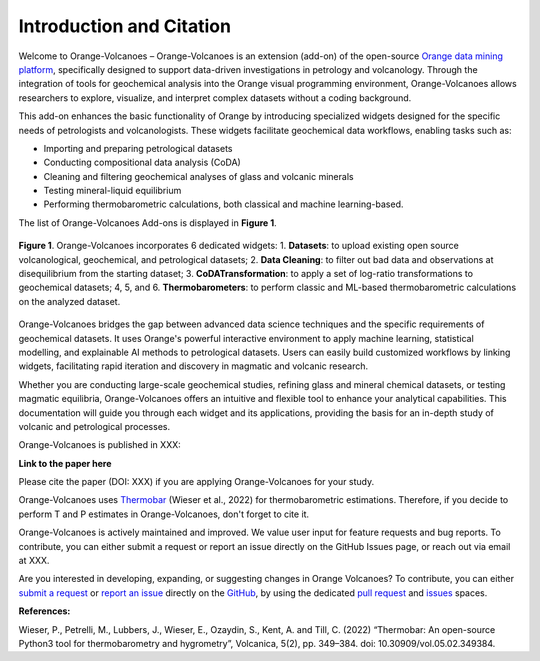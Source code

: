 Introduction and Citation
=========================


Welcome to Orange-Volcanoes – Orange-Volcanoes is an extension (add-on) of the open-source
`Orange data mining platform <https://orangedatamining.com/>`_, specifically designed to support
data-driven investigations in petrology and volcanology. Through the integration of tools for
geochemical analysis into the Orange visual programming environment, Orange-Volcanoes allows
researchers to explore, visualize, and interpret complex datasets without a coding background.

This add-on enhances the basic functionality of Orange by introducing specialized widgets designed
for the specific needs of petrologists and volcanologists. These widgets facilitate geochemical data
workflows, enabling tasks such as:

- Importing and preparing petrological datasets
- Conducting compositional data analysis (CoDA)
- Cleaning and filtering geochemical analyses of glass and volcanic minerals
- Testing mineral-liquid equilibrium
- Performing thermobarometric calculations, both classical and machine learning-based.

The list of Orange-Volcanoes Add-ons is displayed in **Figure 1**.

.. figure:: ../images/Fig_1.png
   :width: 80%
   :align: center

   **Figure 1**. Orange-Volcanoes incorporates 6 dedicated widgets:
   1. **Datasets**: to upload existing open source volcanological, geochemical, and petrological datasets;
   2. **Data Cleaning**: to filter out bad data and observations at disequilibrium from the starting dataset;
   3. **CoDATransformation**: to apply a set of log-ratio transformations to geochemical datasets;
   4, 5, and 6. **Thermobarometers**: to perform classic and ML-based thermobarometric calculations on the analyzed dataset.

Orange-Volcanoes bridges the gap between advanced data science techniques and the specific requirements
of geochemical datasets. It uses Orange's powerful interactive environment to apply machine learning,
statistical modelling, and explainable AI methods to petrological datasets. Users can easily build
customized workflows by linking widgets, facilitating rapid iteration and discovery in magmatic and
volcanic research.

Whether you are conducting large-scale geochemical studies, refining glass and mineral chemical datasets,
or testing magmatic equilibria, Orange-Volcanoes offers an intuitive and flexible tool to enhance your
analytical capabilities. This documentation will guide you through each widget and its applications,
providing the basis for an in-depth study of volcanic and petrological processes.

Orange-Volcanoes is published in XXX:

**Link to the paper here**

Please cite the paper (DOI: XXX) if you are applying Orange-Volcanoes for your study.

Orange-Volcanoes uses `Thermobar <https://www.jvolcanica.org/ojs/index.php/volcanica/article/view/161>`_
(Wieser et al., 2022) for thermobarometric estimations. Therefore, if you decide to perform T and P estimates in Orange-Volcanoes, don't forget to cite it.



Orange-Volcanoes is actively maintained and improved. We value user input for feature requests and bug
reports. To contribute, you can either submit a request or report an issue directly on the GitHub Issues
page, or reach out via email at XXX.

Are you interested in developing, expanding, or suggesting changes in Orange Volcanoes?
To contribute, you can either `submit a request`_ or `report an issue`_ directly on the `GitHub`_,
by using the dedicated `pull request`_ and `issues`_ spaces.

.. _submit a request: https://github.com/AIVolcanoLab/orange3-volcanoes/pulls
.. _report an issue: https://github.com/AIVolcanoLab/orange3-volcanoes/issues
.. _pull request: https://github.com/AIVolcanoLab/orange3-volcanoes/pulls
.. _issues: https://github.com/AIVolcanoLab/orange3-volcanoes/issues
.. _GitHub: https://github.com/AIVolcanoLab/orange3-volcanoes

**References:**

Wieser, P., Petrelli, M., Lubbers, J., Wieser, E., Ozaydin, S., Kent, A. and Till, C. (2022) “Thermobar: An open-source Python3 tool for thermobarometry and hygrometry”, Volcanica, 5(2), pp. 349–384. doi: 10.30909/vol.05.02.349384.